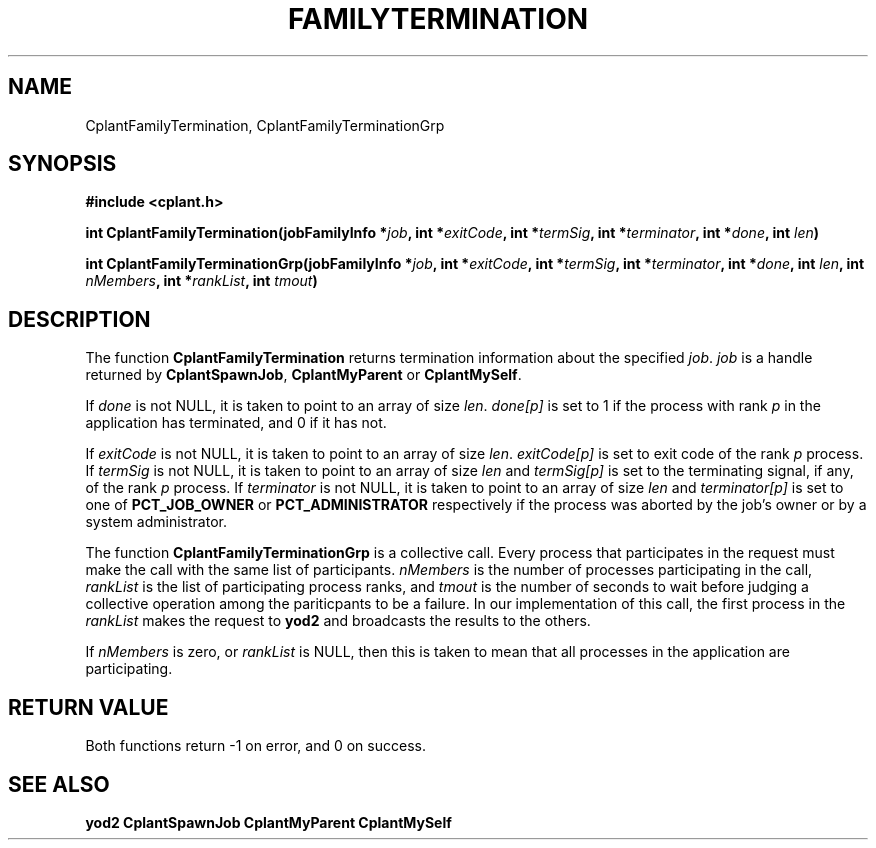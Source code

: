 .if n .ds Q \&"
.if t .ds Q ``
.if n .ds U \&"
.if t .ds U ''
.TH FAMILYTERMINATION 3 "20 November 2001" "CPLANT MANPAGE" "Cplant Runtime Libraries"
.tr \&
.nr bi 0
.nr ll 0
.nr el 0
.de Pp
.ie \\n(ll>0 \{\
.ie \\n(bi=1 \{\
.nr bi 0
.if \\n(t\\n(ll=0 \{.IP \\(bu\}
.if \\n(t\\n(ll=1 \{.IP \\n+(e\\n(el.\}
.\}
.el .sp 
.\}
.el \{\
.ie \\nh=1 \{\
.LP
.nr h 0
.\}
.el .PP 
.\}
..
.SH NAME
    

.Pp
CplantFamilyTermination, CplantFamilyTerminationGrp
.SH SYNOPSIS
    

.Pp
\fB#include <cplant.h>\fP
.Pp
\fBint CplantFamilyTermination(jobFamilyInfo *\fP\fIjob\fP\fB, int *\fP\fIexitCode\fP\fB, int *\fP\fItermSig\fP\fB, int *\fP\fIterminator\fP\fB, int *\fP\fIdone\fP\fB, int \fP\fIlen\fP\fB)\fP
.Pp
\fBint CplantFamilyTerminationGrp(jobFamilyInfo *\fP\fIjob\fP\fB, int *\fP\fIexitCode\fP\fB, int *\fP\fItermSig\fP\fB, int *\fP\fIterminator\fP\fB, int *\fP\fIdone\fP\fB, int \fP\fIlen\fP\fB, int \fP\fInMembers\fP\fB, int *\fP\fIrankList\fP\fB, int \fP\fItmout\fP\fB)\fP
.SH DESCRIPTION
    

.Pp
The function \fBCplantFamilyTermination\fP returns termination information
about the specified \fIjob\fP.  \fIjob\fP is a 
handle returned by \fBCplantSpawnJob\fP, \fBCplantMyParent\fP
or \fBCplantMySelf\fP.  
.Pp
If \fIdone\fP is not NULL, it is taken to point to an array of size \fIlen\fP.
\fIdone[p]\fP is set to 1 if the process 
with rank \fIp\fP in the application has terminated, and 0
if it has not.
.Pp
If \fIexitCode\fP is not NULL, it is taken to point to an array of size
\fIlen\fP.  \fIexitCode[p]\fP is set to exit code of the 
rank \fIp\fP process.
If \fItermSig\fP is not NULL, it is taken to point to an array of size
\fIlen\fP and  \fItermSig[p]\fP is set to the terminating signal,
if any, of the rank \fIp\fP process.
If \fIterminator\fP is not NULL, it is taken to point to an array of size
\fIlen\fP and  \fIterminator[p]\fP is set to one of 
\fBPCT_JOB_OWNER\fP or \fBPCT_ADMINISTRATOR\fP respectively 
if the process was aborted
by the job's owner or by a system administrator.
.Pp
The function \fBCplantFamilyTerminationGrp\fP is a collective call.
Every process that participates in the
request must make the call with the same list of participants.
\fInMembers\fP is the number of processes participating in the call,
\fIrankList\fP is the list of participating process ranks, and \fItmout\fP
is the number of seconds to wait before judging a collective operation
among the pariticpants to be a failure.  In our implementation of this
call, the first process in the \fIrankList\fP makes the request to \fByod2\fP
and broadcasts the results to the others.
.Pp
If \fInMembers\fP is zero, or \fIrankList\fP is NULL, then this is taken
to mean that all processes in the application are participating.
.SH RETURN VALUE
    

.Pp
Both functions return -1 on error, and 0 on success.  
.SH SEE ALSO
    

.Pp
\fByod2\fP
\fBCplantSpawnJob\fP
\fBCplantMyParent\fP
\fBCplantMySelf\fP
